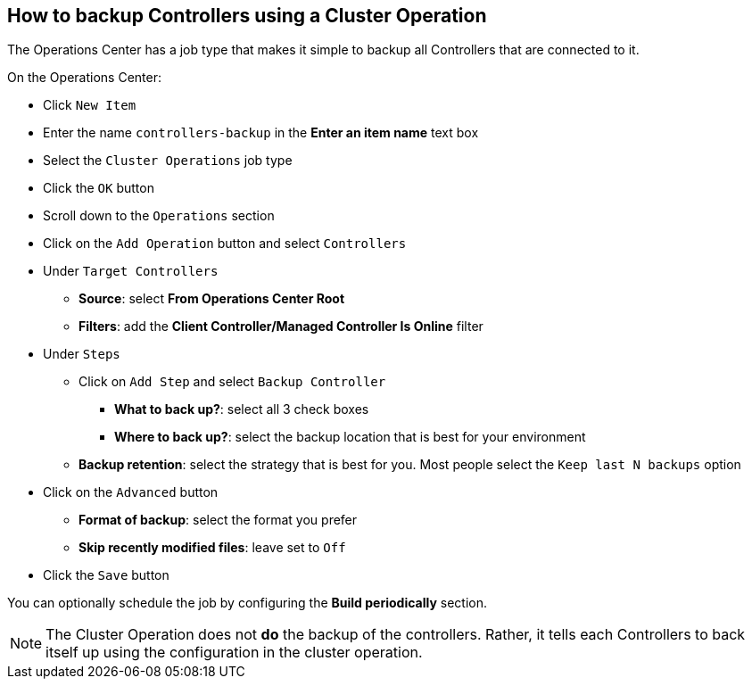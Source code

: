 
== How to backup Controllers using a Cluster Operation

The Operations Center has a job type that makes it simple to backup all Controllers that are connected to it.

On the Operations Center:

* Click `New Item`
* Enter the name `controllers-backup` in the *Enter an item name* text box
* Select the `Cluster Operations` job type
* Click the `OK` button
* Scroll down to the `Operations` section
* Click on the `Add Operation` button and select `Controllers`
* Under `Target Controllers`
** *Source*: select *From Operations Center Root*
** *Filters*: add the *Client Controller/Managed Controller Is Online* filter
* Under `Steps`
** Click on `Add Step` and select `Backup Controller`
*** *What to back up?*: select all 3 check boxes
*** *Where to back up?*: select the backup location that is best for your environment
** *Backup retention*: select the strategy that is best for you. Most people select the `Keep last N backups` option
* Click on the `Advanced` button
** *Format of backup*: select the format you prefer
** *Skip recently modified files*: leave set to `Off`
* Click the `Save` button

You can optionally schedule the job by configuring the *Build periodically* section.

NOTE: The Cluster Operation does not *do* the backup of the controllers. Rather, it tells each Controllers to back itself up using the configuration in the cluster operation.